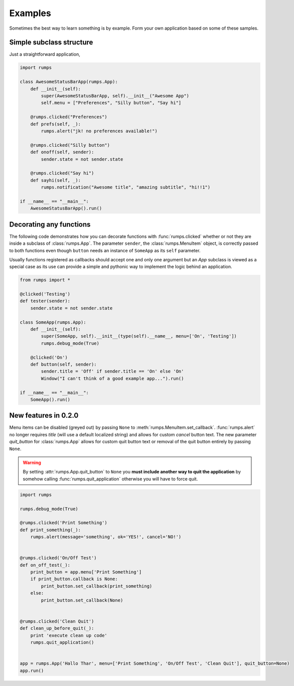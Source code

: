 Examples
==============

Sometimes the best way to learn something is by example. Form your own application based on some of these samples.

Simple subclass structure
-------------------------

Just a straightforward application,

.. code-block:: python

    import rumps

    class AwesomeStatusBarApp(rumps.App):
        def __init__(self):
            super(AwesomeStatusBarApp, self).__init__("Awesome App")
            self.menu = ["Preferences", "Silly button", "Say hi"]

        @rumps.clicked("Preferences")
        def prefs(self, _):
            rumps.alert("jk! no preferences available!")

        @rumps.clicked("Silly button")
        def onoff(self, sender):
            sender.state = not sender.state

        @rumps.clicked("Say hi")
        def sayhi(self, _):
            rumps.notification("Awesome title", "amazing subtitle", "hi!!1")

    if __name__ == "__main__":
        AwesomeStatusBarApp().run()

Decorating any functions
------------------------

The following code demonstrates how you can decorate functions with :func:`rumps.clicked` whether or not they are inside a subclass of :class:`rumps.App`. The parameter ``sender``, the :class:`rumps.MenuItem` object, is correctly passed to both functions even though ``button`` needs an instance of ``SomeApp`` as its ``self`` parameter.

Usually functions registered as callbacks should accept one and only one argument but an `App` subclass is viewed as a special case as its use can provide a simple and pythonic way to implement the logic behind an application.

.. code-block:: python

    from rumps import *

    @clicked('Testing')
    def tester(sender):
        sender.state = not sender.state

    class SomeApp(rumps.App):
        def __init__(self):
            super(SomeApp, self).__init__(type(self).__name__, menu=['On', 'Testing'])
            rumps.debug_mode(True)

        @clicked('On')
        def button(self, sender):
            sender.title = 'Off' if sender.title == 'On' else 'On'
            Window("I can't think of a good example app...").run()

    if __name__ == "__main__":
        SomeApp().run()

New features in 0.2.0
---------------------

Menu items can be disabled (greyed out) by passing ``None`` to :meth:`rumps.MenuItem.set_callback`. :func:`rumps.alert` no longer requires `title` (will use a default localized string) and allows for custom `cancel` button text. The new parameter `quit_button` for :class:`rumps.App` allows for custom quit button text or removal of the quit button entirely by passing ``None``.

.. warning::
   By setting :attr:`rumps.App.quit_button` to ``None`` you **must include another way to quit the application** by somehow calling :func:`rumps.quit_application` otherwise you will have to force quit.

.. code-block:: python

    import rumps
    
    rumps.debug_mode(True)
    
    @rumps.clicked('Print Something')
    def print_something(_):
        rumps.alert(message='something', ok='YES!', cancel='NO!')
    
    
    @rumps.clicked('On/Off Test')
    def on_off_test(_):
        print_button = app.menu['Print Something']
        if print_button.callback is None:
            print_button.set_callback(print_something)
        else:
            print_button.set_callback(None)
    
    
    @rumps.clicked('Clean Quit')
    def clean_up_before_quit(_):
        print 'execute clean up code'
        rumps.quit_application()
    
    
    app = rumps.App('Hallo Thar', menu=['Print Something', 'On/Off Test', 'Clean Quit'], quit_button=None)
    app.run()

